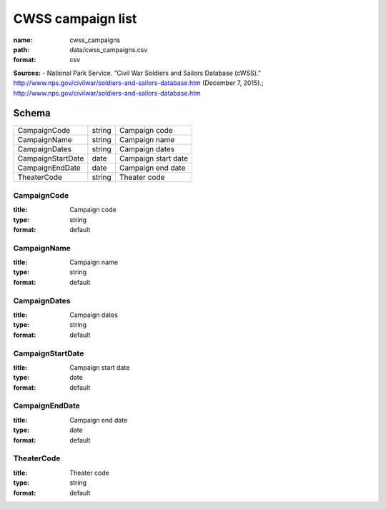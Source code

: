##################
CWSS campaign list
##################

:name: cwss_campaigns
:path: data/cwss_campaigns.csv
:format: csv



**Sources:**
- National Park Service. “Civil War Soldiers and Sailors Database (cWSS).” http://www.nps.gov/civilwar/soldiers-and-sailors-database.htm (December 7, 2015).; http://www.nps.gov/civilwar/soldiers-and-sailors-database.htm


Schema
======



=================  ======  ===================
CampaignCode       string  Campaign code
CampaignName       string  Campaign name
CampaignDates      string  Campaign dates
CampaignStartDate  date    Campaign start date
CampaignEndDate    date    Campaign end date
TheaterCode        string  Theater code
=================  ======  ===================

CampaignCode
------------

:title: Campaign code
:type: string
:format: default





       
CampaignName
------------

:title: Campaign name
:type: string
:format: default





       
CampaignDates
-------------

:title: Campaign dates
:type: string
:format: default





       
CampaignStartDate
-----------------

:title: Campaign start date
:type: date
:format: default





       
CampaignEndDate
---------------

:title: Campaign end date
:type: date
:format: default





       
TheaterCode
-----------

:title: Theater code
:type: string
:format: default





       

